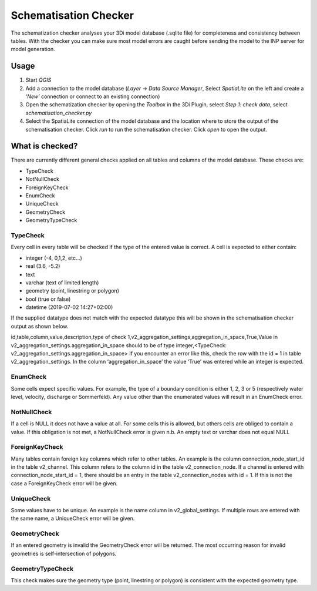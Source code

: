 Schematisation Checker
======================

The schematization checker analyses your 3Di model database (.sqlite file) for completeness and consistency between tables. With the checker you can make sure most model errors are caught before sending the model to the INP server for model generation. 


Usage
^^^^^

1. Start *QGIS*
2. Add a connection to the model database (*Layer* -> *Data Source Manager*, Select *SpatiaLite* on the left and create a *'New’* connection or connect to an existing connection)
3. Open the schematization checker by opening the *Toolbox* in the 3Di Plugin, select *Step 1: check data*, select *schematisation_checker.py*
4. Select the SpatiaLite connection of the model database and the location where to store the output of the schematisation checker. Click *run* to run the schematisation checker. Click *open* to open the output.

What is checked?
^^^^^^^^^^^^^^^^

There are currently different general checks applied on all tables and columns of the model database. These checks are:

- TypeCheck
- NotNullCheck
- ForeignKeyCheck
- EnumCheck
- UniqueCheck
- GeometryCheck
- GeometryTypeCheck

TypeCheck
---------
Every cell in every table will be checked if the type of the entered value is correct. A cell is expected to either contain:

- integer (-4, 0,1,2, etc…)
- real (3.6, -5.2)
- text
- varchar (text of limited length)
- geometry (point, linestring or polygon)
- bool (true or false)
- datetime (2019-07-02 14:27+02:00)

If the supplied datatype does not match with the expected datatype this will be shown in the schematisation checker output as shown below.

id,table,column,value,description,type of check
1,v2_aggregation_settings,aggregation_in_space,True,Value in v2_aggregation_settings.aggregation_in_space should to be of type integer,<TypeCheck: v2_aggregation_settings.aggregation_in_space>
If you encounter an error like this, check the row with the id = 1 in table v2_aggregation_settings. In the column ‘aggregation_in_space’ the value ‘True’ was entered while an integer is expected.

EnumCheck
---------
Some cells expect specific values. For example, the type of a boundary condition is either 1, 2, 3 or 5 (respectively water level, velocity, discharge or Sommerfeld). Any value other than the enumerated values will result in an EnumCheck error.

NotNullCheck
------------
If a cell is NULL it does not have a value at all. For some cells this is allowed, but others cells are obliged to contain a value. If this obligation is not met, a NotNullCheck error is given
n.b. An empty text or varchar does not equal NULL

ForeignKeyCheck
---------------
Many tables contain foreign key columns which refer to other tables. An example is the column connection_node_start_id in the table v2_channel. This column refers to the column id in the table v2_connection_node. If a channel is entered with connection_node_start_id = 1, there should be an entry in the table v2_connection_nodes with id = 1. If this is not the case a ForeignKeyCheck error will be given.

UniqueCheck
-----------
Some values have to be unique. An example is the name column in v2_global_settings. If multiple rows are entered with the same name, a UniqueCheck error will be given.

GeometryCheck
-------------
If an entered geometry is invalid the GeometryCheck error will be returned. The most occurring reason for invalid geometries is self-intersection of polygons.

GeometryTypeCheck
-----------------
This check makes sure the geometry type (point, linestring or polygon) is consistent with the expected geometry type.
